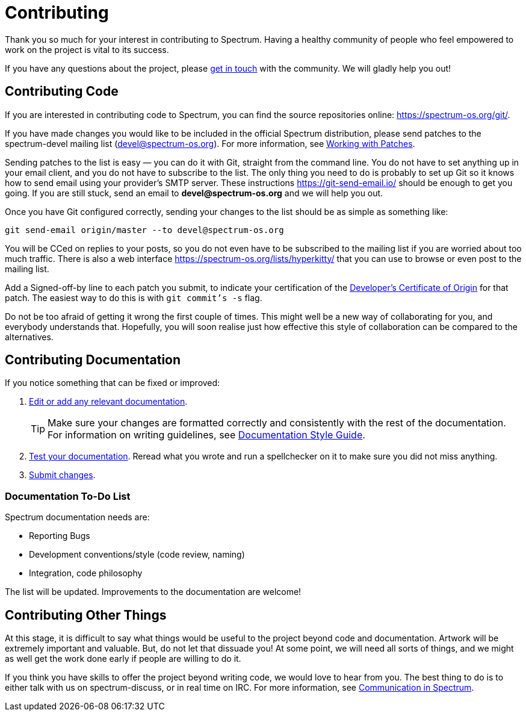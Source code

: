 = Contributing
:description: How to contribute changes to the Spectrum source repository.
:page-nav_order: 5
:page-has_children: true

// SPDX-FileCopyrightText: 2023 Unikie
// SPDX-License-Identifier: GFDL-1.3-no-invariants-or-later OR CC-BY-SA-4.0

Thank you so much for your interest in contributing to Spectrum.
Having a healthy community of people who feel empowered to work
on the project is vital to its success.

If you have any questions about the project, please
xref:../contributing/communication.adoc[get in touch] with
the community. We will gladly help you out!


== Contributing Code

If you are interested in contributing code to Spectrum,
you can find the source repositories online: https://spectrum-os.org/git/.

If you have made changes you would like to be included
in the official Spectrum distribution, please send patches
to the spectrum-devel mailing list (devel@spectrum-os.org).
For more information, see
xref:../development/working-with-patches.adoc[Working with Patches].

Sending patches to the list is easy — you can do it with Git,
straight from the command line. You do not have to set anything up
in your email client, and you do not have to subscribe to the list.
The only thing you need to do is probably to set up Git so it knows
how to send email using your provider's SMTP server.
These instructions https://git-send-email.io/ should be enough
to get you going. If you are still stuck, send an email
to *devel@spectrum-os.org* and we will help you out.

Once you have Git configured correctly, sending your changes to the
list should be as simple as something like:

[listing]
[source,shell]
git send-email origin/master --to devel@spectrum-os.org

You will be CCed on replies to your posts, so you do not even have to be
subscribed to the mailing list if you are worried about too much traffic.
There is also a web interface https://spectrum-os.org/lists/hyperkitty/
that you can use to browse or even post to the mailing list.

Add a Signed-off-by line to each patch you submit, to indicate your
certification of the xref:https://spectrum-os.org/git/spectrum/tree/DCO-1.1.txt[Developer's Certificate of Origin] for that patch.
The easiest way to do this is with `git commit's -s` flag.

Do not be too afraid of getting it wrong the first couple of times.
This might well be a new way of collaborating for you, and everybody
understands that. Hopefully, you will soon realise just how effective
this style of collaboration can be compared to the alternatives.

== Contributing Documentation

If you notice something that can be fixed or improved:

. xref:https://spectrum-os.org/doc/development/first-patch.html#making-changes[Edit or add any relevant documentation].
+
TIP: Make sure your changes are formatted correctly and consistently
with the rest of the documentation. For information on writing guidelines,
see xref:../contributing/writing_documentation.adoc[Documentation Style Guide].
+
. xref:../contributing/building-documentation.adoc[Test your documentation].
Reread what you wrote and run a spellchecker on it to make sure you did not miss anything.
. xref:https://spectrum-os.org/doc/development/first-patch.html#submitting-changes[Submit changes].


=== Documentation To-Do List

Spectrum documentation needs are:

* Reporting Bugs
* Development conventions/style (code review, naming)
* Integration, code philosophy

The list will be updated. Improvements to the documentation are welcome!

== Contributing Other Things

At this stage, it is difficult to say what things would be useful
to the project beyond code and documentation. Artwork will be
extremely important and valuable. But, do not let that dissuade you!
At some point, we will need all sorts of things, and we might as well
get the work done early if people are willing to do it.

If you think you have skills to offer the project beyond writing code,
we would love to hear from you. The best thing to do is to either talk
with us on spectrum-discuss, or in real time on IRC.
For more information, see xref:../contributing/communication.adoc[Communication in Spectrum].
